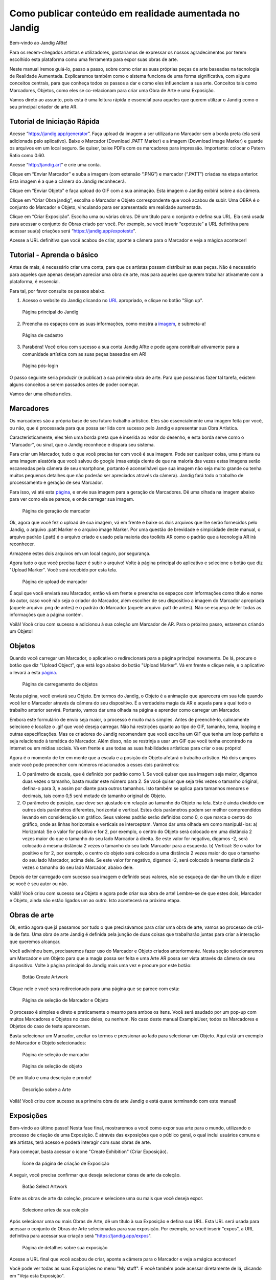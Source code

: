 Como publicar conteúdo em realidade aumentada no Jandig
=======================================================

Bem-vindo ao Jandig ARte!

Para os recém-chegados artistas e utilizadores, gostaríamos de expressar os nossos agradecimentos por terem escolhido esta plataforma como uma ferramenta para expor suas obras de arte.


Neste manual iremos guiá-lo, passo a passo, sobre como criar as suas próprias peças de arte baseadas na tecnologia de Realidade Aumentada. Explicaremos também como o sistema funciona de uma forma significativa, com alguns conceitos centrais, para que conheça todos os passos a dar e como eles influenciam a sua arte. Conceitos tais como Marcadores, Objetos, como eles se co-relacionam para criar uma Obra de Arte e uma Exposição.

Vamos direto ao assunto, pois esta é uma leitura rápida e essencial para aqueles que querem utilizar o Jandig como o seu principal criador de arte AR.

Tutorial de Iniciação Rápida
~~~~~~~~~~~~~~~~~~~~~~~~~~~~

Acesse “https://jandig.app/generator”. Faça upload da imagem a ser utilizada no Marcador sem a borda preta (ela será adicionada pelo aplicativo). Baixe o Marcador (Download .PATT Marker) e a imagem (Download image Marker) e guarde os arquivos em um local seguro. Se quiser, baixe PDFs com os marcadores para impressão. Importante: colocar o Patern Ratio como 0.60.

Acesse “http://jandig.art” e crie uma conta.

Clique em “Enviar Marcador” e suba a imagem (com extensão “.PNG”) e marcador (“.PATT”) criadas na etapa anterior. Esta imagem é a que a câmera do Jandig reconhecerá.

Clique em “Enviar Objeto” e faça upload do GIF com a sua animação. Esta imagem o Jandig exibirá sobre a da câmera.

Clique em “Criar Obra jandig”, escolha o Marcador e Objeto correspondente que você acabou de subir. Uma OBRA é o conjunto do Marcador e Objeto, vinculando para ser apresentado em realidade aumentada.

Clique em “Criar Exposição”. Escolha uma ou várias obras. Dê um título para o conjunto e defina sua URL. Ela será usada para acessar o conjunto de Obras criado por você. Por exemplo, se você inserir “expoteste” a URL definitiva para acessar sua(s) criações será “https://jandig.app/expoteste”.

Acesse a URL definitiva que você acabou de criar, aponte a câmera para o Marcador e veja a mágica acontecer!

Tutorial - Aprenda o básico
~~~~~~~~~~~~~~~~~~~~~~~~~~~

Antes de mais, é necessário criar uma conta, para que os artistas possam distribuir as suas peças. Não é necessário para aqueles que apenas desejam apreciar uma obra de arte, mas para aqueles que querem trabalhar ativamente com a plataforma, é essencial.

Para tal, por favor consulte os passos abaixo.

1) Acesso o website do Jandig clicando no `URL`_ apropriado, e clique no botão "Sign up".

.. _URL: jandig.app

.. _imagem: https://jandig.app/users/signup/

.. figure:: ../docs/images/main-page-jandig.png
   :scale: 50%
   :alt: Página principal do Jandig
   :target: jandig.app
   
   Página principal do Jandig



2) Preencha os espaços com as suas informações, como mostra a `imagem`_, e submeta-a!

.. figure:: ../docs/images/sign-up-page.png
   :scale: 50%
   :alt: Página de cadastro
   :target: jandig.app/users/signup
   
   Página de cadastro


3) Parabéns! Você criou com sucesso a sua conta Jandig ARte e pode agora contribuir ativamente para a comunidade artística com as suas peças baseadas em AR!

.. figure:: ../docs/images/main-page-logged.png
   :scale: 50%
   :alt: Página pós-login
   :target: jandig.app

   Página pós-login

O passo seguinte seria produzir (e publicar) a sua primeira obra de arte. Para que possamos fazer tal tarefa, existem alguns conceitos a serem passados antes de poder começar.

Vamos dar uma olhada neles.

Marcadores
~~~~~~~~~~

Os marcadores são a própria base de seu futuro trabalho artístico. Eles são essencialmente uma imagem feita por você, ou não, que é processada para que possa ser lida com sucesso pelo Jandig e apresentar sua Obra Artística. 

Caracteristicamente, eles têm uma borda preta que é inserida ao redor do desenho, e esta borda serve como o "Marcador", ou sinal, que o Jandig reconhece e dispara seu sistema. 

Para criar um Marcador, tudo o que você precisa ter com você é sua imagem. Pode ser qualquer coisa, uma pintura ou uma imagem aleatória que você salvou do google (mas esteja ciente de que na maioria das vezes estas imagens serão escaneadas pela câmera de seu smartphone, portanto é aconselhável que sua imagem não seja muito grande ou tenha muitos pequenos detalhes que não poderão ser apreciados através da câmera). Jandig fará todo o trabalho de processamento e geração de seu Marcador.

Para isso, vá até esta `página`_, e envie sua imagem para a geração de Marcadores. Dê uma olhada na imagem abaixo para ver como ela se parece, e onde carregar sua imagem.

.. _página: https://jandig.app/generator/

.. figure:: ../docs/images/marker-generator.png
   :scale: 50%
   :alt: Página de geração de marcador
   :target: https://jandig.app/generator/

   Página de geração de marcador

Ok, agora que você fez o upload de sua imagem, vá em frente e baixe os dois arquivos que lhe serão fornecidos pelo Jandig, o arquivo .patt Marker e o arquivo image Marker. Por uma questão de brevidade e simpicidade deste manual, o arquivo padrão (.patt) é o arquivo criado e usado pela maioria dos toolkits AR como o padrão que a tecnologia AR irá reconhecer.


Armazene estes dois arquivos em um local seguro, por segurança.

Agora tudo o que você precisa fazer é subir o arquivo! Volte à página principal do aplicativo e selecione o botão que diz "Upload Marker". Você será recebido por esta tela.

.. _main: https://jandig.app

.. figure:: ../docs/images/upload-marker.png
   :scale: 50%
   :alt: Página de upload de marcador
   :target: https://jandig.app/users/markers/upload/
   
   Página de upload de marcador   

É aqui que você enviará seu Marcador, então vá em frente e preencha os espaços com informações como título e nome do autor, caso você não seja o criador do Marcador, além  escolher de seu dispositivo a imagem do Marcador apropriada (aquele arquivo .png de antes) e o padrão do Marcador (aquele arquivo .patt de antes). Não se esqueça de ler todas as informações que a página contém.

Voilá! Você criou com sucesso e adicionou à sua coleção um Marcador de AR. Para o próximo passo, estaremos criando um Objeto!

Objetos
~~~~~~~

Quando você carregar um Marcador, o aplicativo o redirecionará para a página principal novamente. De lá, procure o botão que diz "Upload Object", que está logo abaixo do botão "Upload Marker". Vá em frente e clique nele, e o aplicativo o levará a esta `página`_.

.. figure:: ../docs/images/upload-object.png
   :scale: 50%
   
   Página de carregamento de objetos
 
Nesta página, você enviará seu Objeto. Em termos  do Jandig, o Objeto é a animação que aparecerá em sua tela quando você ler o Marcador através da câmera do seu dispositivo. É a verdadeira magia da AR e aquela para a qual todo o trabalho anterior servirá. Portanto, vamos dar uma olhada na página e aprender como carregar um Marcador.

Embora este formulário de envio seja maior, o processo é muito mais simples. Antes de preenchê-lo, calmamente selecione e localize o .gif que você deseja carregar. Não há restrições quanto ao tipo de GIF, tamanho, tema, looping e outras especificações. Mas os criadores do Jandig recomendam que você escolha um GIF que tenha um loop perfeito e seja relacionado à temática do Marcador. Além disso, não se restrinja a usar um GIF que você tenha encontrado na internet ou em mídias sociais. Vá em frente e use todas as suas habilidades artísticas para criar o seu próprio! 

Agora é o momento de ter em mente que a escala e a posição do Objeto afetará o trabalho artístico. Há dois campos onde você pode preencher com números relacionados a esses dois parâmetros:

1) O parâmetro de escala, que é definido por padrão como 1. Se você quiser que sua imagem seja maior, digamos duas vezes o tamanho, basta mudar este número para 2. Se você quiser que seja três vezes o tamanho original, defina-o para 3, e assim por diante para outros tamanhos. Isto também se aplica para tamanhos menores e decimais, tais como 0,5 será metade do tamanho original do Objeto.
2) O parâmetro de posição, que deve ser ajustado em relação ao tamanho do Objeto na tela. Este é ainda dividido em outros dois parâmetros diferentes, horizontal e vertical. Estes dois parâmetros podem ser melhor compreendidos levando em consideração um gráfico. Seus valores padrão serão definidos como 0, o que marca o centro do gráfico, onde as linhas horizontais e verticais se interceptam. Vamos dar uma olhada em como manipulá-los:
   a) Horizontal: Se o valor for positivo e for 2, por exemplo, o centro do Objeto será colocado em uma distância 2 vezes maior do que o tamanho do seu lado Marcador à direita. Se este valor for negativo, digamos -2, será colocado à mesma distância 2 vezes o tamanho do seu lado Marcador para a esquerda.
   b) Vertical: Se o valor for positivo e for 2, por exemplo, o centro do objeto será colocado a uma distância 2 vezes maior do que o tamanho do seu lado Marcador, acima dele. Se este valor for negativo, digamos -2, será colocado à mesma distância 2 vezes o tamanho do seu lado Marcador, abaixo dele.
   
Depois de ter carregado com sucesso sua imagem e definido seus valores, não se esqueça de dar-lhe um título e dizer se você é seu autor ou não. 

Voilá! Você criou com sucesso seu Objeto e agora pode criar sua obra de arte! Lembre-se de que estes dois, Marcador e Objeto, ainda não estão ligados um ao outro. Isto acontecerá na próxima etapa.

Obras de arte
~~~~~~~~~~~~~

Ok, então agora que já passamos por tudo o que precisávamos para criar uma obra de arte, vamos ao processo de criá-la de fato. Uma obra de arte Jandig é definida pela junção de duas coisas que trabalharão juntas para criar a interação que queremos alcançar.

Você adivinhou bem, precisaremos fazer uso do Marcador e Objeto criados anteriormente. Nesta seção selecionaremos um Marcador e um Objeto para que a magia possa ser feita e uma Arte AR possa ser vista através da câmera de seu dispositivo. Volte à página principal do Jandig mais uma vez e procure por este botão:

.. figure:: ../docs/images/artwork-button.png
   :scale: 70%

   Botão Create Artwork

Clique nele e você será redirecionado para uma página que se parece com esta:

.. figure:: ../docs/images/artwork-page.png
   :scale: 60%

   Página de seleção de Marcador e Objeto


O processo é simples e direto e praticamente o mesmo para ambos os itens. Você será saudado por um pop-up com muitos Marcadores e Objetos no caso deles, ou nenhum. No caso deste manual ExampleUser, todos os Marcadores e Objetos do caso de teste apareceram. 

Basta selecionar um Marcador, aceitar os termos e pressionar ao lado para selecionar um Objeto. Aqui está um exemplo de Marcador e Objeto selecionados:

.. figure:: ../docs/images/select-marker.png
   :scale: 50%

   Página de seleção de marcador 

.. figure:: ../docs/images/select-object.png
   :scale: 50%

   Página de seleção de objeto 

Dê um título e uma descrição e pronto!

.. figure:: ../docs/images/finish-art.png
   :scale: 50%

   Descrição sobre a Arte

Voilá! Você criou com sucesso sua primeira obra de arte Jandig e está quase terminando com este manual!


Exposições
~~~~~~~~~~~~

Bem-vindo ao último passo! Nesta fase final, mostraremos a você como expor sua arte para o mundo, utilizando o processo de criação de uma Exposição. É através das exposições que o público geral, o qual inclui usuários comuns e até artistas, terá acesso e poderá interagir com suas obras de arte.

Para começar, basta acessar o ícone "Create Exhibition" (Criar Exposição).

.. figure:: ../docs/images/exhibition-main-page.png
   :scale: 30%
   :target: https://jandig.app/users/exhibits/create/

   Ícone da página de criação de Exposição

A seguir, você precisa confirmar que deseja selecionar obras de arte da coleção.

.. figure:: ../docs/images/exhibition-select-artwork-button.png
   :scale: 30%
   :target: https://jandig.app/users/exhibits/create/

   Botão Select Artwork


Entre as obras de arte da coleção, procure e selecione uma ou mais que você deseja expor.

.. figure:: ../docs/images/exhibition-select-artwork.png
   :scale: 30%

   Selecione artes da sua coleção

Após selecionar uma ou mais Obras de Arte, dê um título à sua Exposição e defina sua URL. Esta URL será usada para acessar o conjunto de Obras de Arte selecionadas para sua exposição. Por exemplo, se você inserir "expos", a URL definitiva para acessar sua criação será "https://jandig.app/expos".

.. figure:: ../docs/images/exhibition-details.png
   :scale: 30%

   Página de detalhes sobre sua exposição


Acesse a URL final que você acabou de criar, aponte a câmera para o Marcador e veja a mágica acontecer!

Você pode ver todas as suas Exposições no menu "My stuff". E você também pode acessar diretamente de lá, clicando em "Veja esta Exposição".

... figura:: ../docs/images/exhibition-created.png
   escala: 30%

   Página criada da exposição

E é isso! Se você chegou a este passo, você criou e exibiu com sucesso suas próprias obras de arte AR para o mundo. Parabéns por ter chegado até aqui, e aproveite todas as experiências que o jandig tem a oferecer!